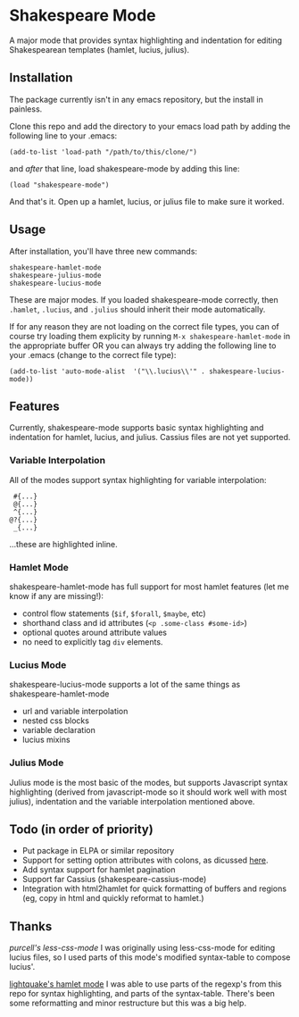 * Shakespeare Mode
  A major mode that provides syntax highlighting and indentation for
  editing Shakespearean templates (hamlet, lucius, julius).


** Installation
   The package currently isn't in any emacs repository, but the install in painless.

   Clone this repo and add the directory to your emacs load path by adding the following
   line to your .emacs:

   #+BEGIN_SRC elisp
       (add-to-list 'load-path "/path/to/this/clone/")
   #+END_SRC

   and /after/ that line, load shakespeare-mode by adding this line:

   #+BEGIN_SRC elisp
       (load "shakespeare-mode")
   #+END_SRC

   And that's it. Open up a hamlet, lucius, or julius file to make sure it worked.


** Usage
   After installation, you'll have three new commands:

   #+BEGIN_SRC elisp
       shakespeare-hamlet-mode
       shakespeare-julius-mode
       shakespeare-lucius-mode
   #+END_SRC

   These are major modes. If you loaded shakespeare-mode correctly, then
   =.hamlet=, =.lucius=, and =.julius= should inherit their mode automatically.

   If for any reason they are not loading on the correct file types, you can of
   course try loading them explicity by running =M-x shakespeare-hamlet-mode= in
   the appropriate buffer OR you can always try adding the following line to
   your .emacs (change to the correct file type):

   #+BEGIN_SRC elisp
       (add-to-list 'auto-mode-alist  '("\\.lucius\\'" . shakespeare-lucius-mode))
   #+END_SRC


** Features
   Currently, shakespeare-mode supports basic syntax highlighting and indentation
   for hamlet, lucius, and julius. Cassius files are not yet supported.

*** Variable Interpolation
     All of the modes support syntax highlighting for variable interpolation:

    #+BEGIN_SRC elisp
        #{...}
        @{...}
        ^{...}
       @?{...}
        _{...}
    #+END_SRC

    ...these are highlighted inline.

*** Hamlet Mode
    shakespeare-hamlet-mode has full support for most hamlet features (let me know
    if any are missing!):

    - control flow statements (=$if=, =$forall=, =$maybe=, etc)
    - shorthand class and id attributes (=<p .some-class #some-id>=)
    - optional quotes around attribute values
    - no need to explicitly tag =div= elements.

*** Lucius Mode
    shakespeare-lucius-mode supports a lot of the same things as shakespeare-hamlet-mode

    - url and variable interpolation
    - nested css blocks
    - variable declaration
    - lucius mixins

*** Julius Mode
    Julius mode is the most basic of the modes, but supports Javascript syntax
    highlighting (derived from javascript-mode so it should work well with most julius),
    indentation and the variable interpolation mentioned above.


** Todo (in order of priority)
    - Put package in ELPA or similar repository
    - Support for setting option attributes with colons, as dicussed [[http://www.yesodweb.com/book/shakespearean-templates#shakespearean-templates_attributes][here]].
    - Add syntax support for hamlet pagination
    - Support far Cassius (shakespeare-cassius-mode)
    - Integration with html2hamlet for quick formatting of buffers and regions (eg, copy in html
      and quickly reformat to hamlet.)


** Thanks
   [[purcell's less-css-mode]]
   I was originally using less-css-mode for editing lucius files, so I used parts of this
   mode's modified syntax-table to compose lucius'.

   [[https://github.com/lightquake/hamlet-mode][lightquake's hamlet mode]]
   I was able to use parts of the regexp's from this repo for syntax highlighting,
   and parts of the syntax-table. There's been some reformatting and minor restructure
   but this was a big help.
